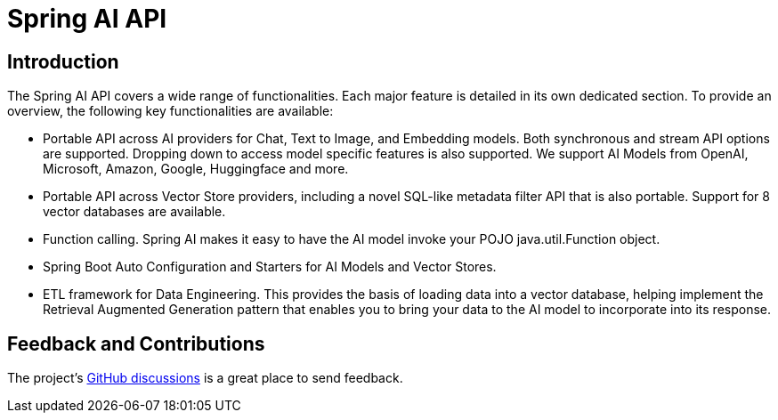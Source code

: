 = Spring AI API

== Introduction

The Spring AI API covers a wide range of functionalities.
Each major feature is detailed in its own dedicated section.
To provide an overview, the following key functionalities are available:

* Portable API across AI providers for Chat, Text to Image, and Embedding models. Both synchronous and stream API options are supported. Dropping down to access model specific features is also supported.  We support AI Models from OpenAI, Microsoft, Amazon, Google, Huggingface and more.
* Portable API across Vector Store providers, including a novel SQL-like metadata filter API that is also portable.  Support for 8 vector databases are available.
* Function calling.  Spring AI makes it easy to have the AI model invoke your POJO java.util.Function object.
* Spring Boot Auto Configuration and Starters for AI Models and Vector Stores.
* ETL framework for Data Engineering.  This provides the basis of loading data into a vector database, helping implement the Retrieval Augmented Generation pattern that enables you to bring your data to the AI model to incorporate into its response.


== Feedback and Contributions

The project's https://github.com/spring-projects/spring-ai/discussions[GitHub discussions] is a great place to send feedback.

